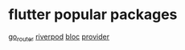 * flutter popular packages

[[https://pub.dev/packages/go_router][go_router]]
[[https://pub.dev/packages/riverpod][riverpod]]
[[https://pub.dev/packages/bloc][bloc]]
[[https://pub.dev/packages/provider][provider]]